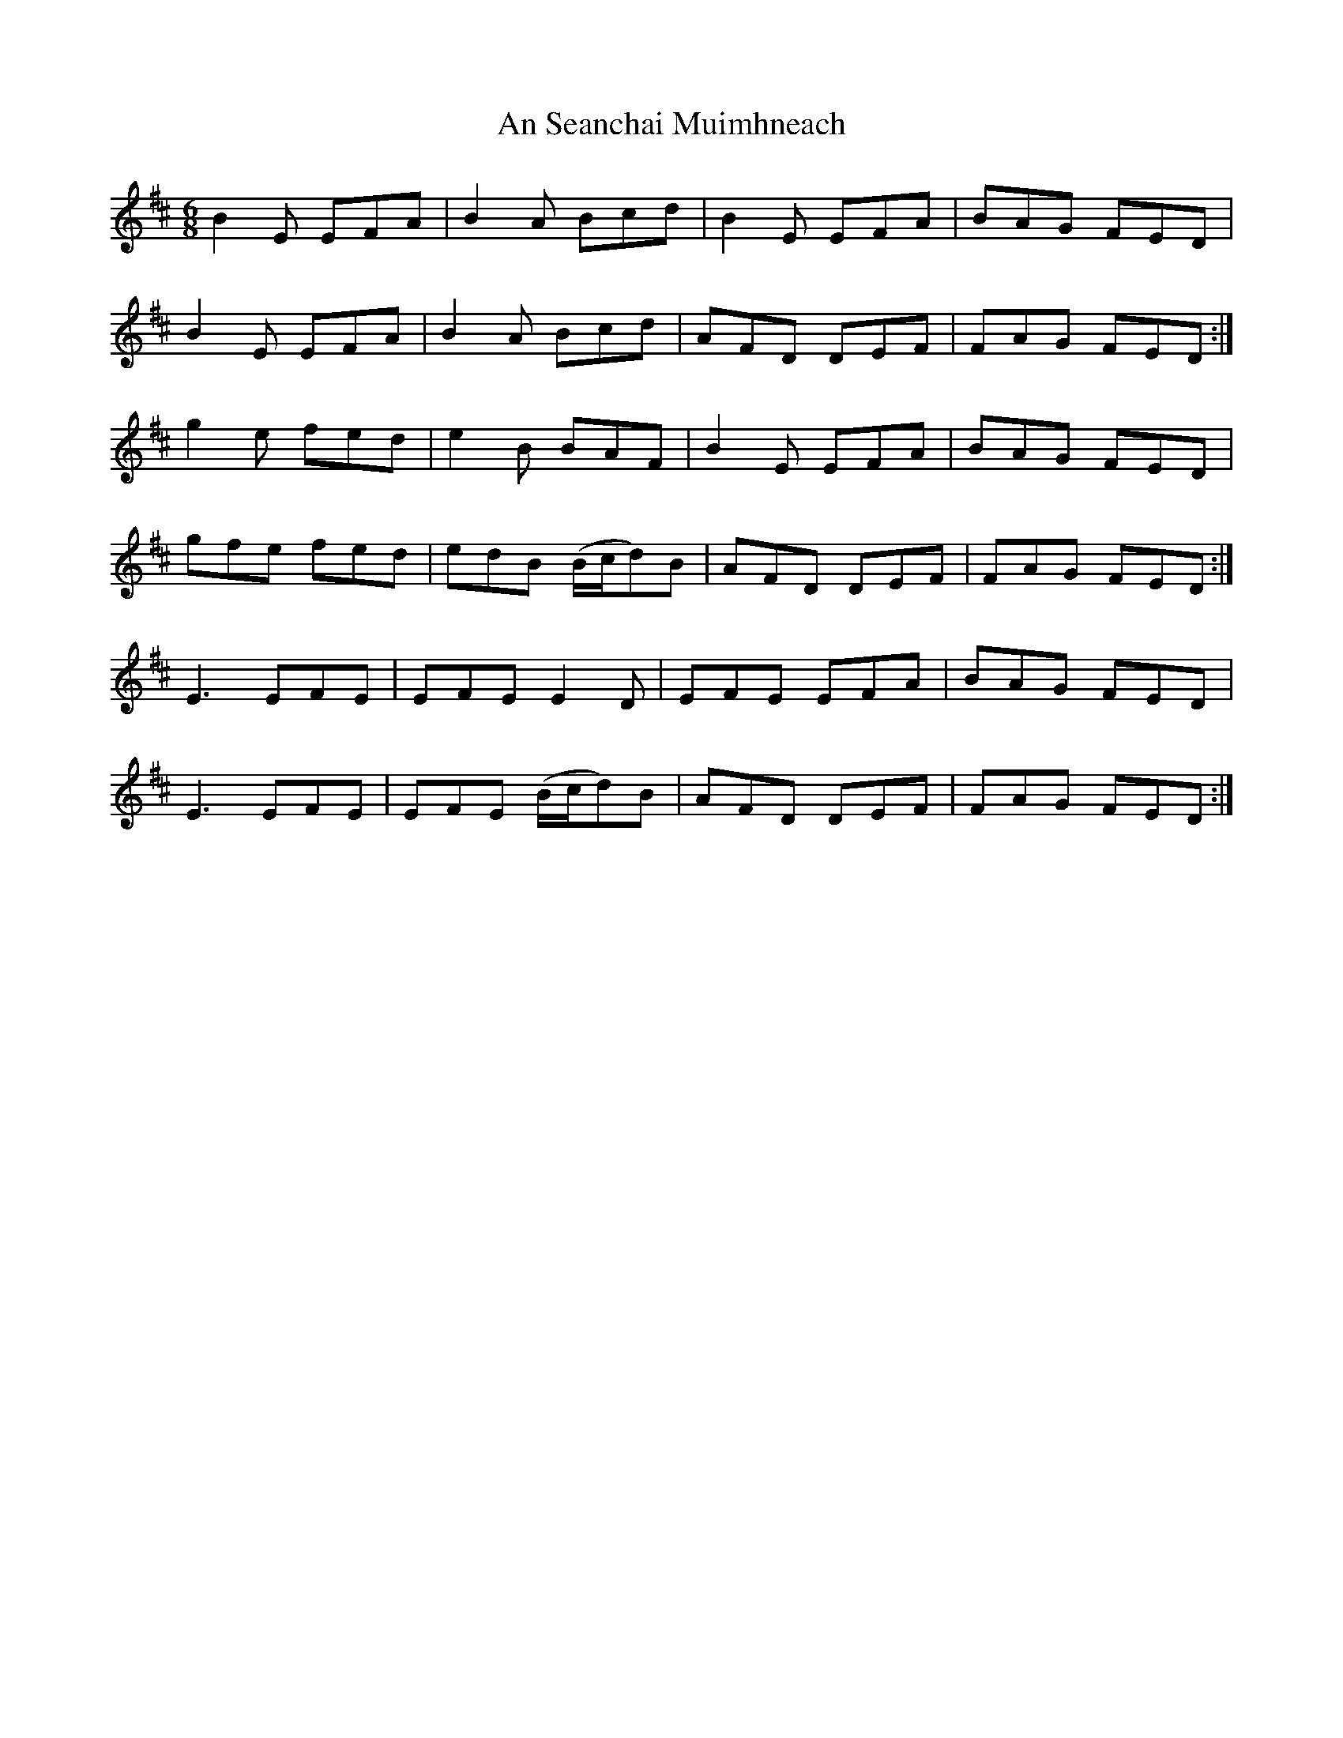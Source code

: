 X: 1376
T: An Seanchai Muimhneach
R: jig
M: 6/8
K: Edorian
B2 E EFA|B2 A Bcd|B2 E EFA|BAG FED|
B2 E EFA|B2 A Bcd|AFD DEF|FAG FED:|
g2 e fed|e2 B BAF|B2 E EFA|BAG FED|
gfe fed|edB (B/c/d)B|AFD DEF|FAG FED:|
E3 EFE|EFE E2 D|EFE EFA|BAG FED|
E3 EFE|EFE (B/c/d)B|AFD DEF|FAG FED:|


